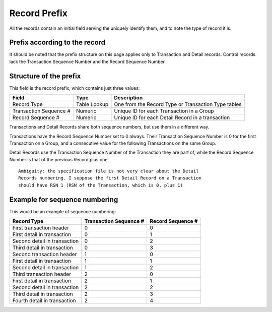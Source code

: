 =============
Record Prefix
=============

All the records contain an initial field serving the uniquely identify them,
and to note the type of record it is.

------------------------------
Prefix according to the record
------------------------------

It should be noted that the prefix structure on this page applies only to
Transaction and Detail records. Control records lack the Transaction Sequence
Number and the Record Sequence Number.

-----------------------
Structure of the prefix
-----------------------

This field is the record prefix, which contains just three values:

======================  ==============  ===========
Field                   Type            Description
======================  ==============  ===========
Record Type             Table Lookup    One from the Record Type or Transaction Type tables
Transaction Sequence #  Numeric         Unique ID for each Transaction in a Group
Record Sequence #       Numeric         Unique ID for each Detail Record in a transaction
======================  ==============  ===========

Transactions and Detail Records share both sequence numbers, but use them in a
different way.

Transactions have the Record Sequence Number set to 0 always. Their Transaction
Sequence Number is 0 for the first Transaction on a Group, and a consecutive
value for the following Transactions on the same Group.

Detail Records use the Transaction Sequence Number of the Transaction they are
part of, while the Record Sequence Number is that of the previous Record plus
one.

::

    Ambiguity: the specification file is not very clear about the Detail
    Records numbering. I suppose the first Detail Record on a Transaction
    should have RSN 1 (RSN of the Transaction, which is 0, plus 1)

------------------------------
Example for sequence numbering
------------------------------

This would be an example of sequence numbering:

============================  ========================  =================
Record Type                   Transaction Sequence #	Record Sequence #
============================  ========================  =================
First transaction header      0                         0
First detail in transaction   0                         1
Second detail in transaction  0                         2
Third detail in transaction   0                         3
Second transaction header     1                         0
First detail in transaction   1                         1
Second detail in transaction  1                         2
Third transaction header      2                         0
First detail in transaction   2                         1
Second detail in transaction  2                         2
Third detail in transaction   2                         3
Fourth detail in transaction  2                         4
============================  ========================  =================